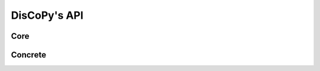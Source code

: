 DisCoPy's API
=============

Core
----

.. autosummary::
    :template: module.rst
    :toctree: api

    discopy.cat
    discopy.monoidal
    discopy.braided
    discopy.symmetric
    discopy.closed
    discopy.rigid

Concrete
--------

.. autosummary::
    :template: module.rst
    :toctree: api

    discopy.python
